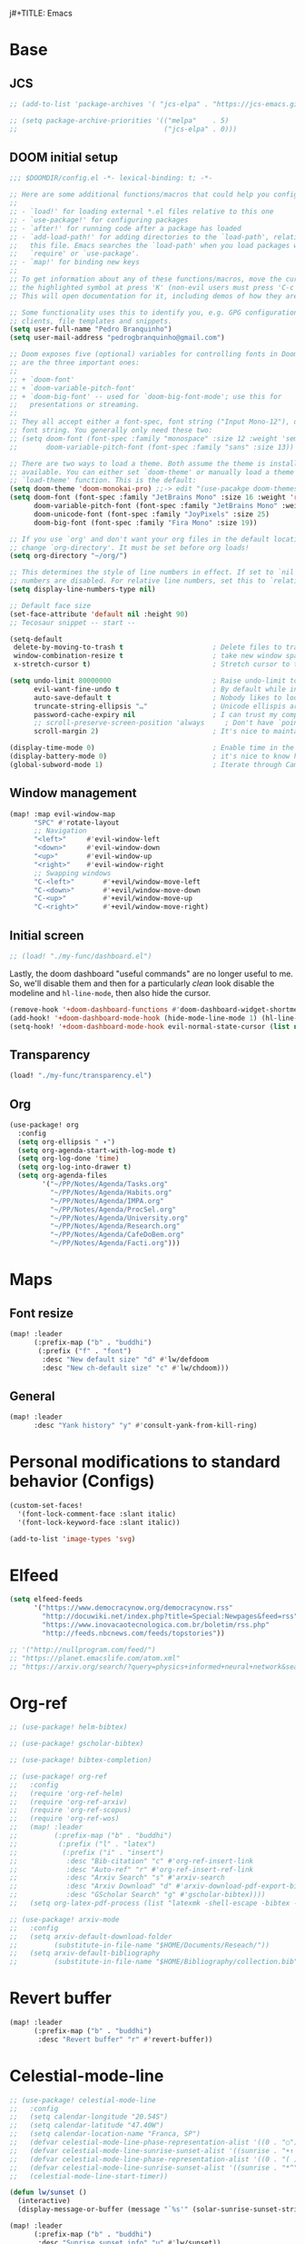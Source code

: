 j#+TITLE: Emacs
#+PROPERTY: header-args:emacs-lisp :tangle ./config.el

* Base
** JCS
#+begin_src emacs-lisp
;; (add-to-list 'package-archives '( "jcs-elpa" . "https://jcs-emacs.github.io/jcs-elpa/packages/") t)

;; (setq package-archive-priorities '(("melpa"    . 5)
;;                                    ("jcs-elpa" . 0)))
#+end_src

** DOOM initial setup
#+begin_src emacs-lisp
;;; $DOOMDIR/config.el -*- lexical-binding: t; -*-

;; Here are some additional functions/macros that could help you configure Doom:
;;
;; - `load!' for loading external *.el files relative to this one
;; - `use-package!' for configuring packages
;; - `after!' for running code after a package has loaded
;; - `add-load-path!' for adding directories to the `load-path', relative to
;;   this file. Emacs searches the `load-path' when you load packages with
;;   `require' or `use-package'.
;; - `map!' for binding new keys
;;
;; To get information about any of these functions/macros, move the cursor over
;; the highlighted symbol at press 'K' (non-evil users must press 'C-c c k').
;; This will open documentation for it, including demos of how they are used.

;; Some functionality uses this to identify you, e.g. GPG configuration, email
;; clients, file templates and snippets.
(setq user-full-name "Pedro Branquinho")
(setq user-mail-address "pedrogbranquinho@gmail.com")

;; Doom exposes five (optional) variables for controlling fonts in Doom. Here
;; are the three important ones:
;;
;; + `doom-font'
;; + `doom-variable-pitch-font'
;; + `doom-big-font' -- used for `doom-big-font-mode'; use this for
;;   presentations or streaming.
;;
;; They all accept either a font-spec, font string ("Input Mono-12"), or xlfd
;; font string. You generally only need these two:
;; (setq doom-font (font-spec :family "monospace" :size 12 :weight 'semi-light)
;;       doom-variable-pitch-font (font-spec :family "sans" :size 13))

;; There are two ways to load a theme. Both assume the theme is installed and
;; available. You can either set `doom-theme' or manually load a theme with the
;; `load-theme' function. This is the default:
(setq doom-theme 'doom-monokai-pro) ;;-> edit "(use-pacakge doom-themes)" instead.
(setq doom-font (font-spec :family "JetBrains Mono" :size 16 :weight 'regular)
      doom-variable-pitch-font (font-spec :family "JetBrains Mono" :weight 'thin) ; inherits `doom-font''s :size
      doom-unicode-font (font-spec :family "JoyPixels" :size 25)
      doom-big-font (font-spec :family "Fira Mono" :size 19))

;; If you use `org' and don't want your org files in the default location below,
;; change `org-directory'. It must be set before org loads!
(setq org-directory "~/org/")

;; This determines the style of line numbers in effect. If set to `nil', line
;; numbers are disabled. For relative line numbers, set this to `relative'.
(setq display-line-numbers-type nil)

;; Default face size
(set-face-attribute 'default nil :height 90)
;; Tecosaur snippet -- start --

(setq-default
 delete-by-moving-to-trash t                      ; Delete files to trash
 window-combination-resize t                      ; take new window space from all other windows (not just current)
 x-stretch-cursor t)                              ; Stretch cursor to the glyph width

(setq undo-limit 80000000                         ; Raise undo-limit to 80Mb
      evil-want-fine-undo t                       ; By default while in insert all changes are one big blob. Be more granular
      auto-save-default t                         ; Nobody likes to loose work, I certainly don't
      truncate-string-ellipsis "…"                ; Unicode ellispis are nicer than "...", and also save /precious/ space
      password-cache-expiry nil                   ; I can trust my computers ... can't I?
      ;; scroll-preserve-screen-position 'always     ; Don't have `point' jump around
      scroll-margin 2)                            ; It's nice to maintain a little margin

(display-time-mode 0)                             ; Enable time in the mode-line
(display-battery-mode 0)                          ; it's nice to know how much power you have
(global-subword-mode 1)                           ; Iterate through CamelCase words
#+end_src

** Window management
#+begin_src emacs-lisp
(map! :map evil-window-map
      "SPC" #'rotate-layout
      ;; Navigation
      "<left>"     #'evil-window-left
      "<down>"     #'evil-window-down
      "<up>"       #'evil-window-up
      "<right>"    #'evil-window-right
      ;; Swapping windows
      "C-<left>"       #'+evil/window-move-left
      "C-<down>"       #'+evil/window-move-down
      "C-<up>"         #'+evil/window-move-up
      "C-<right>"      #'+evil/window-move-right)
#+end_src

#+RESULTS:

** Initial screen

#+begin_src emacs-lisp
;; (load! "./my-func/dashboard.el")
#+end_src

#+RESULTS:
: t

Lastly, the doom dashboard "useful commands" are no longer useful to me.
So, we'll disable them and then for a particularly /clean/ look disable
the modeline and ~hl-line-mode~, then also hide the cursor.

#+begin_src emacs-lisp
(remove-hook '+doom-dashboard-functions #'doom-dashboard-widget-shortmenu)
(add-hook! '+doom-dashboard-mode-hook (hide-mode-line-mode 1) (hl-line-mode -1))
(setq-hook! '+doom-dashboard-mode-hook evil-normal-state-cursor (list nil))
#+end_src

** Transparency
#+begin_src emacs-lisp
(load! "./my-func/transparency.el")
#+end_src

#+RESULTS:
: t

** Org
#+begin_src emacs-lisp
(use-package! org
  :config
  (setq org-ellipsis " ▾")
  (setq org-agenda-start-with-log-mode t)
  (setq org-log-done 'time)
  (setq org-log-into-drawer t)
  (setq org-agenda-files
        '("~/PP/Notes/Agenda/Tasks.org"
          "~/PP/Notes/Agenda/Habits.org"
          "~/PP/Notes/Agenda/IMPA.org"
          "~/PP/Notes/Agenda/ProcSel.org"
          "~/PP/Notes/Agenda/University.org"
          "~/PP/Notes/Agenda/Research.org"
          "~/PP/Notes/Agenda/CafeDoBem.org"
          "~/PP/Notes/Agenda/Facti.org")))

#+end_src

* Maps
** Font resize
#+begin_src emacs-lisp
(map! :leader
      (:prefix-map ("b" . "buddhi")
       (:prefix ("f" . "font")
        :desc "New default size" "d" #'lw/defdoom
        :desc "New ch-default size" "c" #'lw/chdoom)))
#+end_src

** General
#+begin_src emacs-lisp
(map! :leader
      :desc "Yank history" "y" #'consult-yank-from-kill-ring)
#+end_src

* Personal modifications to standard behavior (Configs)
#+begin_src emacs-lisp
(custom-set-faces!
  '(font-lock-comment-face :slant italic)
  '(font-lock-keyword-face :slant italic))
#+end_src

#+RESULTS:
| doom--customize-themes-h-54 |

# LSP: Error: (error "Invalid image type ‘svg’")
# FIX: https://github.com/caldwell/build-emacs/issues/126
#+begin_src emacs-lisp
(add-to-list 'image-types 'svg)
#+end_src

#+RESULTS:
| svg | png | gif | tiff | jpeg | xpm | xbm | pbm |

* Elfeed
#+begin_src emacs-lisp
(setq elfeed-feeds
      '("https://www.democracynow.org/democracynow.rss"
        "http://docuwiki.net/index.php?title=Special:Newpages&feed=rss"
        "https://www.inovacaotecnologica.com.br/boletim/rss.php"
        "http://feeds.nbcnews.com/feeds/topstories"))

;; '("http://nullprogram.com/feed/")
;; "https://planet.emacslife.com/atom.xml"
;; "https://arxiv.org/search/?query=physics+informed+neural+network&searchtype=all&source=header"
#+end_src

#+RESULTS:
| https://www.democracynow.org/democracynow.rss | http://docuwiki.net/index.php?title=Special:Newpages&feed=rss | https://www.inovacaotecnologica.com.br/boletim/rss.php | http://feeds.nbcnews.com/feeds/topstories |

* Org-ref
#+begin_src emacs-lisp
;; (use-package! helm-bibtex)

;; (use-package! gscholar-bibtex)

;; (use-package! bibtex-completion)

;; (use-package! org-ref
;;   :config
;;   (require 'org-ref-helm)
;;   (require 'org-ref-arxiv)
;;   (require 'org-ref-scopus)
;;   (require 'org-ref-wos)
;;   (map! :leader
;;         (:prefix-map ("b" . "buddhi")
;;          (:prefix ("l" . "latex")
;;           (:prefix ("i" . "insert")
;;            :desc "Bib-citation" "c" #'org-ref-insert-link
;;            :desc "Auto-ref" "r" #'org-ref-insert-ref-link
;;            :desc "Arxiv Search" "s" #'arxiv-search
;;            :desc "Arxiv Download" "d" #'arxiv-download-pdf-export-bibtex
;;            :desc "GScholar Search" "g" #'gscholar-bibtex))))
;;   (setq org-latex-pdf-process (list "latexmk -shell-escape -bibtex -f -pdf %f")))
#+end_src

#+begin_src emacs-lisp
;; (use-package! arxiv-mode
;;   :config
;;   (setq arxiv-default-download-folder
;;         (substitute-in-file-name "$HOME/Documents/Reseach/"))
;;   (setq arxiv-default-bibliography
;;         (substitute-in-file-name "$HOME/Bibliography/collection.bib")))
#+end_src

* Revert buffer
#+begin_src emacs-lisp
(map! :leader
      (:prefix-map ("b" . "buddhi")
       :desc "Revert buffer" "r" #'revert-buffer))
#+end_src

#+RESULTS:
: revert-buffer

* Celestial-mode-line
#+begin_src emacs-lisp
;; (use-package! celestial-mode-line
;;   :config
;;   (setq calendar-longitude "20.54S")
;;   (setq calendar-latitude "47.40W")
;;   (setq calendar-location-name "Franca, SP")
;;   (defvar celestial-mode-line-phase-representation-alist '((0 . "○") (1 . "☽") (2 . "●") (3 . "☾")))
;;   (defvar celestial-mode-line-sunrise-sunset-alist '((sunrise . "☀↑ ") (sunset . "☀↓ ")))
;;   (defvar celestial-mode-line-phase-representation-alist '((0 . "( )") (1 . "|)") (2 . "(o)") (3 . "|)")))
;;   (defvar celestial-mode-line-sunrise-sunset-alist '((sunrise . "*^") (sunset . "*v")))
;;   (celestial-mode-line-start-timer))
#+end_src

#+begin_src emacs-lisp
(defun lw/sunset ()
  (interactive)
  (display-message-or-buffer (message "`%s'" (solar-sunrise-sunset-string (calendar-current-date)))))

(map! :leader
      (:prefix-map ("b" . "buddhi")
       :desc "Sunrise sunset info" "µ" #'lw/sunset))
#+end_src


#+RESULTS:
: lw/sunset

* Roam
#+begin_src emacs-lisp
(use-package! deft
  :bind ("<f2>" . deft)
  :commands (deft)
  :config (setq deft-directory "~/buddhi-roam/"
                deft-extensions '("md" "org"))
  :after org
  :bind
  ("C-c n d" . deft)
  :custom
  (deft-recursive t)
  (deft-use-filter-string-for-filename t)
  (deft-default-extension "org"))
  ;; (deft-directory org-roam-directory))

#+end_src
* PDFs in Emacs
#+begin_src emacs-lisp
(use-package! pdf-tools)
#+end_src
* Programming Languages
** LaTeX
#+begin_src emacs-lisp :tangle no
(setq org-format-latex-options (plist-put org-format-latex-options :scale 3.0))
#+end_src

#+RESULTS:
| :foreground | default | :background | default | :scale | 3.0 | :html-foreground | Black | :html-background | Transparent | :html-scale | 1.0 | :matchers | (begin $1 $ $$ \( \[) |
** Julia

* ERC/IRC Twitch

#+begin_src emacs-lisp
;; (use-package! erc-hl-nicks)
;; (use-package! erc-colorize)

;; (use-package! erc-twitch
;;   :config
;;   (add-hook! erc-twitch-mode-hook #'erc-colorize-enable)
;;   (add-hook! erc-twitch-mode-hook #'erc-hl-nicks-enable))
#+end_src

#+RESULTS:
: erc-colorize
* Pass
#+begin_src emacs-lisp
;; (use-package! hidepw)
#+end_src

#+RESULTS:
: hidepw

#+begin_src emacs-lisp
;; (use-package! helm-pass)
#+end_src

#+RESULTS:
: helm-pass

#+begin_src emacs-lisp
(map! :leader
      (:prefix-map ("b" . "buddhi")
       :desc "Password list" "p" #'helm-pass))
#+end_src

#+RESULTS:
: helm-pass
* Navigation
#+begin_src emacs-lisp
(load! "./my-func/goto.el")
#+end_src

#+begin_src emacs-lisp
(load! "./my-func/diary.el")
#+end_src

** Diary

#+begin_src emacs-lisp
(map! :leader
      (:prefix-map ("b" . "buddhi")
       :desc "Diary entry" "d" #'lw/create-or-access-diary))
#+end_src
** Evil Deeds

#+begin_src emacs-lisp
(map! :leader
      (:prefix-map ("b" . "buddhi")
       (:prefix ("n" . "navigate to")
        :desc "Evil Deeds" "n" #'lw/find-evildeeds)))
#+end_src

#+RESULTS:
: lw/find-evildeeds

** Function definitions
#+begin_src emacs-lisp
(map! :leader
      (:prefix-map ("b" . "buddhi")
       (:prefix ("n" . "navigate to")
        :desc "Function at point" "f" #'find-function-at-point)))
#+end_src

#+RESULTS:
: find-function-at-point
** Go to =Emacs.org= and =my-func.org=


#+begin_src emacs-lisp
(map! :leader
      (:prefix-map ("b" . "buddhi")
       (:prefix ("n" . "navigate to")
        :desc "Emacs.org" "e"  #'lw/goto-emacs-org
        :desc "my-func.org" "F" #'lw/goto-my-func-org)))
#+end_src

#+RESULTS:
: lw/goto-my-func-org
** Navigate to books

#+begin_src emacs-lisp
(map! :leader
      (:prefix-map ("b" . "buddhi")
       (:prefix ("n" . "navigate to")
        :desc "Active CS book" "a"  #'lw/goto-cs-active
        :desc "CS books" "c" #'lw/goto-cs-books)))
#+end_src

#+RESULTS:
: lw/goto-cs-books
** Navigate to book notes
#+begin_src emacs-lisp
(map! :leader
      (:prefix-map ("b" . "buddhi")
       (:prefix ("n" . "navigate to")
        :desc "Book notes" "n"  #'lw/goto-book-notes)))
#+end_src

* Magit
#+begin_src emacs-lisp
(map! :leader
      :desc "Magit" "m" #'magit)
#+end_src

* Proof General and Coq
#+begin_src emacs-lisp
;; (use-package! company-coq)
;; (use-package! coq-commenter)
;; (use-package! proof-general
;;   :config
;;   (add-hook! 'coq-mode-hook #'company-coq-mode)
;;   (add-hook! 'coq-mode-hook #'coq-commenter-mode))
#+end_src

#+RESULTS:
: t

* Anaconda
#+begin_src emacs-lisp
(load! "./my-func/ein-babel.el")
#+end_src

#+RESULTS:
: t

* Elm
#+begin_src emacs-lisp
(use-package! elm-mode
  :hook (elm-mode . rainbow-delimiters-mode))
#+end_src

#+RESULTS:
| rainbow-delimiters-mode | elm-indent-mode |

#+begin_src emacs-lisp
;; (use-package! elm-oracle
;;   :config
;; (with-eval-after-load 'company
;;         (add-to-list 'company-backends 'company-elm))
;; (add-hook 'elm-mode-hook #'elm-oracle-setup-completion)
#+end_src

#+begin_src shell
npm install -g elm-oracle
#+end_src

* Comment Julia

# #+begin_src emacs-lisp
# (setq inferior-julia-program-name "julia")
# #+end_src

# #+RESULTS:
# : julia

# #+begin_src emacs-lisp
# (package! julia-vterm
   #   :recipe (:host github
                #            :repo "shg/julia-vterm.el"))

# (package-install-file "~/.doom.d/julia-vterm.el/julia-vterm.el")

# (package! ob-julia-vterm
   #   :recipe (:host github
                #            :repo "shg/ob-julia-vterm.el"))

# (package-install-file "~/.doom.d/ob-julia-vterm.el/ob-julia-vterm.el")

# (package! ob-julia
   #   :recipe (:host github
                #            :repo "gjkernsx/ob-julia"))

# ;; (package-install-file "~/.doom.d/ob-julia/ob-julia.el")

# (add-hook 'julia-mode-hook #'julia-vterm-mode)
# (setq julia-vterm-repl-program "/usr/bin/julia -t 4")

# (require 'org)
# (add-to-list 'org-babel-load-languages '(julia-vterm . t))
# (org-babel-do-load-languages 'org-babel-load-languages org-babel-load-languages)
# (defalias 'org-babel-execute:julia 'org-babel-execute:julia-vterm)
# #+end_src

# #+begin_src emacs-lisp
# (add-to-list 'load-path "~/.doom.d/ob-julia/ob-julia.el")
# #+end_src

# To execute or export code in =org-mode= code blocks, you'll need to set up =org-babel-load-languages= for each language you'd like to use.  [[https://orgmode.org/worg/org-contrib/babel/languages.html][This page]] documents all of the languages that you can use with =org-babel=.

# #+begin_src emacs-lisp
# ;; (with-eval-after-load 'org
# ;;   (org-babel-do-load-languages
# ;;    'org-babel-load-languages
# ;;    '((emacs-lisp . t)
# ;;      (python . t)
# ;;      (browser . t)
# ;;      (ditaa . t)
# ;;      (R . t)
# ;;      (go . t)
# ;;      ;; (ipython . t)
# ;;      (julia-vterm . t)
# ;;      ;; (julia . t)
# ;;      (ein . t)
# ;;      (ditaa . t)
# ;;      (css . t)
# ;;      (lisp . t)
# ;;      (latex . t)
# ;;      (clojure . t)
# ;;      (clojurescript . t)))
# ;;   (push '("conf-unix" . conf-unix) org-src-lang-modes))
# #+end_src

# #+begin_src emacs-lisp
# (custom-set-variables
   #  '(ob-ein-languages
        #    '(("ein-python" . python)
               #      ("ein-R" . R)
               #      ("ein-r" . R)
               #      ("ein-julia" . julia))))
# #+end_src

# #+RESULTS:

# #+begin_src emacs-lisp
# (use-package julia-mode)
# #+end_src

# #+RESULTS:

# #+begin_src emacs-lisp
# (use-package julia-snail)
# #+end_src

# #+RESULTS:

# #+begin_src emacs-lisp
#    (setq inferior-julia-program-name "julia")
# #+end_src
* Web browser
#+begin_src emacs-lisp
;; (use-package! eaf
;;   :load-path "~/.doom.d/site-lisp/emacs-application-framework"
;;   :custom
;;   ; See https://github.com/emacs-eaf/emacs-application-framework/wiki/Customization
;;   (eaf-browser-continue-where-left-off t)
;;   (eaf-browser-enable-adblocker t)
;;   (browse-url-browser-function 'eaf-open-browser)
;;   :config
;;   (defalias 'browse-web #'eaf-open-browser))
;;   ;; (eaf-bind-key scroll_up "C-n" eaf-pdf-viewer-keybinding)
;;   ;; (eaf-bind-key scroll_down "C-p" eaf-pdf-viewer-keybinding)
;;   ;; (eaf-bind-key take_photo "p" eaf-camera-keybinding)
;;   ;; (eaf-bind-key nil "M-q" eaf-browser-keybinding)) ;; unbind, see more in the Wiki
#+end_src

#+RESULTS:
: t

#+begin_src emacs-lisp
(add-to-list 'load-path "~/.doom.d/site-lisp/emacs-application-framework/")
#+end_src

#+RESULTS:
| ~/.doom.d/site-lisp/emacs-application-framework/ | ~/.doom.d/sit |

# #+begin_src emacs-lisp
# # (require 'eaf)
# # (require 'eaf-browser)
# # #+end_src

#+RESULTS:
: eaf-browser
* Python
** Anaconda

#+begin_src emacs-lisp :tangle packages.el
(package! conda)
#+end_src

#+begin_src emacs-lisp
;; (use-package! conda
;;   :config
;;   ;; (setq
;;   ;;  conda-env-home-directory (expand-file-name "~/opt/miniconda3/")
;;   ;;  conda-env-subdirectory "envs/")
;;   (custom-set-variables '(conda-anaconda-home "/opt/miniconda3/"))
;;   (conda-env-initialize-interactive-shells)
;;   (conda-env-initialize-eshell)
;;   (conda-env-autoactivate-mode t))
#+end_src
** Ipython
#+begin_src emacs-lisp :tangle packages.el
(package! ein)
#+end_src

#+begin_src emacs-lisp
;; (use-package! ein)
;; (require 'ein)
#+end_src

* Haskell
#+begin_src emacs-lisp :tangle no
(use-package! haskell-mode
  :config
  (define-key! map [?\C-c ?r] 'haskell-run))
#+end_src

#+RESULTS:
: t

* Go
#+begin_src emacs-lisp
;; (use-package! go-complete
;;   :config
;;  (add-hook 'completion-at-point-functions 'go-complete-at-point))
#+end_src

#+begin_src emacs-lisp :eval yes
(setq gofmt-command "goimports")
(add-hook 'before-save-hook 'gofmt-before-save)
#+end_src

#+RESULTS:
| gofmt-before-save | undo-fu-session-save-safe |

* Xthemes
#+begin_src emacs-lisp :tangle packages.el
(package! ewal-doom-themes)
(package! doom-themes)
(package! doom-modeline-now-playing)
(package! doom-modeline)
#+end_src
#+RESULTS:
: doom-modeline

#+begin_src emacs-lisp
(use-package! doom-modeline
  :config
  ;; (setq doom-modeline-height 20)
  ;; (setq doom-modeline-bar-width 3)
  ;; (setq doom-modeline-height 1) ; optional
  (setq doom-modeline-buffer-file-name-style 'truncate-upto-root)
  (custom-set-faces
    '(mode-line ((t (:family "Gayathri" :size 13)))) ;; Free Sans
    '(mode-line-active ((t (:family "Gayathri" :size 13)))) ; For 29+
    '(mode-line-inactive ((t (:family "Gayathri" :size 13))))))
#+end_src

#+RESULTS:
: t

#+begin_src emacs-lisp
(use-package doom-themes
  :ensure t
  :config
  ;; Global settings (defaults)
  (setq doom-themes-enable-bold t    ; if nil, bold is universally disabled
        doom-themes-enable-italic t) ; if nil, italics is universally disabled
  (load-theme 'doom-monokai-pro t)

  ;; Enable flashing mode-line on errors
  ;; (doom-themes-visual-bell-config)
  ;; Enable custom neotree theme (all-the-icons must be installed!)
  ;; (doom-themes-neotree-config)
  ;; or for treemacs users
  ;; (setq doom-themes-treemacs-theme "doom-atom") ; use "doom-colors" for less minimal icon theme
  ;; (doom-themes-treemacs-config)
  ;; Corrects (and improves) org-mode's native fontification.
  (doom-themes-org-config))


#+end_src
* W3M
#+begin_src emacs-lisp
;; (use-package! w3m
;;   :config
;;   (setq w3m-search-default-engine "duckduckgo"))
#+end_src
* Types of Searches
#+begin_src emacs-lisp
(map! :leader
      (:prefix-map ("b" . "buddhi")
       (:prefix ("s" . "search")
        :desc "w3m search" "s" #'w3m-search
        :desc "dictionary search" "d" #'dictionary-search)))
#+end_src

#+RESULTS:
: dictionary-search

* LaTeX
** AUCTeX

#+begin_src emacs-lisp :tangle packages.el :tangle no
(package! auctex)
#+end_src

#+begin_src emacs-lisp :tangle no
(use-package! auctex
  :ensure tex-mode
  :hook (tex-mode . auctex-mode))
#+end_src

#+RESULTS:
| auctex-mode |
#+RESULTS:
** LaTeX Extra features for editing
#+begin_src emacs-lisp
      ;; (use-package latex-extra)
#+end_src

** Pygments
#+begin_src emacs-lisp :tangle no
(eval-after-load "tex"
  '(setcdr (assoc "LaTeX" TeX-command-list)
          '("%`%l%(mode) -shell-escape%' %t"
            TeX-run-TeX nil (latex-mode doctex-mode) :help "Run LaTeX")))
#+end_src

#+RESULTS:
| %`%l%(mode) -shell-escape%' %t | TeX-run-TeX | nil | (latex-mode doctex-mode) | :help | Run LaTeX |


#+name: setup-minted
#+begin_src emacs-lisp :exports both :results silent :tangle no
(setq org-latex-listings 'minted)
(setq org-latex-custom-lang-environments
 '((emacs-lisp "common-lispcode")))
(setq org-latex-minted-options
      '(("frame" "lines")
        ("fontsize" "\\scriptsize")
        ("linenos" "false")
        ("bgcolor" "LightGray")))
(setq org-latex-to-pdf-process
      '("pdflatex -shell-escape -interaction nonstopmode -output-directory %o %f"
        "pdflatex -shell-escape -interaction nonstopmode -output-directory %o %f"
        "pdflatex -shell-escape -interaction nonstopmode -output-directory %o %f"))
#+end_src

** Output
#+begin_src emacs-lisp
   ;; ; SyncTeX basics

   ;; ; un-urlify and urlify-escape-only should be improved to handle all special characters, not only spaces.
   ;; ; The fix for spaces is based on the first comment on http://emacswiki.org/emacs/AUCTeX#toc20

   ;; (defun un-urlify (fname-or-url)
   ;;   "Transform file:///absolute/path from Gnome into /absolute/path with very limited support for special characters"
   ;;   (if (string= (substring fname-or-url 0 8) "file:///")
   ;;       (url-unhex-string (substring fname-or-url 7))
   ;;     fname-or-url))

   ;; (defun urlify-escape-only (path)
   ;;   "Handle special characters for urlify"
   ;;   (replace-regexp-in-string " " "%20" path))

   ;; (defun urlify (absolute-path)
   ;;   "Transform /absolute/path to file:///absolute/path for Gnome with very limited support for special characters"
   ;;   (if (string= (substring absolute-path 0 1) "/")
   ;;       (concat "file://" (urlify-escape-only absolute-path))
   ;;       absolute-path))


   ;; ; SyncTeX backward search - based on http://emacswiki.org/emacs/AUCTeX#toc20, reproduced on https://tex.stackexchange.com/a/49840/21017

   ;; (defun th-evince-sync (file linecol &rest ignored)
   ;;   (let* ((fname (un-urlify file))
   ;;          (buf (find-file fname))
   ;;          (line (car linecol))
   ;;          (col (cadr linecol)))
   ;;     (if (null buf)
   ;;         (message "[Synctex]: Could not open %s" fname)
   ;;       (switch-to-buffer buf)
   ;;       (goto-line (car linecol))
   ;;       (unless (= col -1)
   ;;         (move-to-column col)))))

   ;; (defvar *dbus-evince-signal* nil)

   ;; (defun enable-evince-sync ()
   ;;   (require 'dbus)
   ;;   ; cl is required for setf, taken from: http://lists.gnu.org/archive/html/emacs-orgmode/2009-11/msg01049.html
   ;;   (require 'cl)
   ;;   (when (and
   ;;          (eq window-system 'x)
   ;;          (fboundp 'dbus-register-signal))
   ;;     (unless *dbus-evince-signal*
   ;;       (setf *dbus-evince-signal*
   ;;             (dbus-register-signal
   ;;              ;; :session nil "/org/gnome/evince/Window/0"
   ;;              "org.gnome.evince.Window" "SyncSource"
   ;;              'th-evince-sync)))))

   ;; (add-hook 'LaTeX-mode-hook 'enable-evince-sync)


   ;; ; SyncTeX forward search - based on https://tex.stackexchange.com/a/46157

   ;; ;; universal time, need by evince
   ;; (defun utime ()
   ;;   (let ((high (nth 0 (current-time)))
   ;;         (low (nth 1 (current-time))))
   ;;    (+ (* high (lsh 1 16) ) low)))

   ;; ;; Forward search.
   ;; ;; Adapted from http://dud.inf.tu-dresden.de/~ben/evince_synctex.tar.gz
   ;; ;; (defun auctex-evince-forward-sync (pdffile texfile line)
   ;; ;;   (let ((dbus-name
   ;; ;;      (dbus-call-method :session
   ;; ;;                "org.gnome.evince.Daemon"  ; service
   ;; ;;                "/org/gnome/evince/Daemon" ; path
   ;; ;;                "org.gnome.evince.Daemon"  ; interface
   ;; ;;                "FindDocument"
   ;; ;;                (urlify pdffile)
   ;; ;;                t     ; Open a new window if the file is not opened.
   ;; ;;                )))
   ;; ;;     (dbus-call-method :session
   ;; ;;           dbus-name
   ;; ;;           "/org/gnome/evince/Window/0"
   ;; ;;           "org.gnome.evince.Window"
   ;; ;;           "SyncView"
   ;; ;;           (urlify-escape-only texfile)
   ;; ;;           (list :struct :int32 line :int32 1)
   ;; ;;   (utime))))

   ;; ;; (defun auctex-evince-view ()
   ;; ;;   (let ((pdf (file-truename (concat default-directory
   ;; ;;                     (TeX-master-file (TeX-output-extension)))))
   ;; ;;     (tex (buffer-file-name))
   ;; ;;     (line (line-number-at-pos)))
   ;; ;;     (auctex-evince-forward-sync pdf tex line)))

   ;; ;; New view entry: Evince via D-bus.
   ;; (setq TeX-view-program-list '())
   ;; (add-to-list 'TeX-view-program-list
   ;;          '("evince" auctex-evince-view))

   ;; ;; Prepend Evince via D-bus to program selection list
   ;; ;; overriding other settings for PDF viewing.
   ;; (setq TeX-view-program-selection '())
   ;; (add-to-list 'TeX-view-program-selection
   ;;          '(output-pdf "evince"))
#+end_src

#+RESULTS:
| output-pdf | evince |


#+begin_src emacs-lisp :tangle no
(setq TeX-PDF-mode t)

(defun pdfevince ()
   (add-to-list 'TeX-output-view-style
                 '("^pdf$" "." "evince %o %(outpage)")))


(defun pdfokular ()
   (add-to-list 'TeX-output-view-style
                 '("^pdf$" "." "okular %o %(outpage)")))


   ;; (add-hook  'LaTeX-mode-hook  'pdfevince  t) ; AUCTeX LaTeX mode
(add-hook  'LaTeX-mode-hook  'pdfokular  t) ; AUCTeX LaTeX mode
#+end_src

#+RESULTS:
| pdfevince |

** Output evince setup
#+begin_src emacs-lisp :tangle no
(load "auctex.el" nil t t)
   ;; (load "preview-latex.el" nil t t)
#+end_src

#+RESULTS:
: t

** Preview
#+begin_src emacs-lisp :tangle packages.el
(package! latex-preview-pane)
(package! latex-pretty-symbols)
(package! pretty-symbols)
#+end_src

#+begin_src emacs-lisp
(use-package! latex-preview-pane)
(use-package! latex-pretty-symbols)
(defun my-pretty-lambda ()
  "make some word or string show as pretty Unicode symbols"
  (setq prettify-symbols-alist
        '(
          ("lambda" . 955) ; λ
          )))

;;(add-hook 'scheme-mode-hook 'my-pretty-lambda)
(global-prettify-symbols-mode 1)
#+end_src

#+RESULTS:
: t


#+begin_src emacs-lisp :tangle no
(setq TeX-PDF-mode t)
(require 'tex)
(TeX-global-PDF-mode t)
#+end_src

#+RESULTS:
: t
** Auto-complete
#+begin_src emacs-lisp
;; (use-package! auto-complete-auctex)
#+end_src

#+RESULTS:

* Pressentation
** Org Reveal

#+begin_src emacs-lisp :tangle packages.el
(package! ox-reveal)
(package! impatient-mode)
(package! celestial-mode-line)
#+end_src

#+begin_src emacs-lisp :tangle no
(require 'ox-reveal)
#+end_src

#+RESULTS:
: ox-reveal

* Java
#+begin_src emacs-lisp :tangle packages.el :tangle no
(package! lsp-sonarlint)
#+end_src

#+begin_src emacs-lisp :tangle no
(use-package! lsp-sonarlint
  :config
  (require 'lsp-sonarlint)
  (setq lsp-sonarlint-java-enabled t))
#+end_src
* SQL

#+begin_src emacs-lisp :tangle packages.el
(package! sqlformat)
#+end_src

#+begin_src emacs-lisp
;; (use-package! sqlformat
;;   :config
;;   (setq sqlformat-command 'pgformatter)
;;   (add-hook 'sql-mode-hook 'sqlformat-on-save-mode))
#+end_src

#+RESULTS:
: t

#+begin_src emacs-lisp :tangle packages.el
(package! emacsql-mysql)
(package! ob-sql-mode)
(package! sqlformat)
(package! esqlite)
(package! sql-indent)
(package! sqlup-mode)
(package! emacsql-psql)
(package! emacsql-mysql)
(package! emacsql-sqlite-module)
(package! emacsql-sqlite-builtin)
#+end_src

* Cursor lock-screen (scrolling behavior)
#+begin_src emacs-lisp :tangle packages.el
(package! centered-cursor-mode)
#+end_src

* Pomodoro
#+begin_src emacs-lisp :tangle packages.el
(package! org-pomodoro)
#+end_src

* Custom bindings
#+begin_src emacs-lisp
(map! :leader
      (:prefix-map ("b" . "buddhi")
        :desc "centered-cursor-mode" "C-l" #'centered-cursor-mode)
      (:prefix-map ("b" . "buddhi")
        (:prefix ("u" . "utilities")
          :desc "cfw with google calendar sync" "a" #'blw/calendar)))
#+end_src

#+RESULTS:
: blw/calendar

** Multiple Cursors
#+begin_src emacs-lisp
(map! :leader
      (:prefix-map ("b" . "buddhi")
       (:prefix ("m" . "Multiple Cursors")
          :desc "mc/mark-next-like-this" "n" #'mc/mark-next-like-this
          :desc "mc/mark-previous-like-this" "p" #'mc/mark-previous-like-this
          :desc "mc/mark-all-like-this" "a" #'mc/mark-all-like-this)))

(map! :after multiple-cursors-mode
      :map multiple-cursors-map
      "C-n" 'mc/mark-next-like-this
      "C-p" 'mc/mark-previous-like-this
      "C-a" 'mc/mark-all-like-this)
;; (when (modulep! :editor multiple-cursors)
;;   (map! "C->"   #'mc/mark-next-like-this
;;         "C-<"   #'mc/mark-previous-like-this
;;         "C-M->" #'mc/skip-to-next-like-this
;;         "C-M-<" #'mc/skip-to-previous-like-this
;;         "M-<mouse-1>" #'mc/add-cursor-on-click)
;;   (map! :leader
;;         :prefix "m"
;;         :desc "Pop mark"                        "SPC"   #'mc/mark-pop
;;         :desc "Mark all above"                  "<"     #'mc/mark-all-above
;;         :desc "Mark all below"                  ">"     #'mc/mark-all-below
;;         :desc "Mark words like this"            "W"     #'mc/mark-all-words-like-this
;;         :desc "Mark symbols like this"          "S"     #'mc/mark-all-symbols-like-this
;;         :desc "Mark words like this in defun"   "C-w"   #'mc/mark-all-words-like-this-in-defun
;;         :desc "Mark symbols like this in defun" "C-s"   #'mc/mark-all-symbols-like-this-in-defun
;;         :desc "Mark next sexps"                 "C-M-f" #'mc/mark-next-sexps
;;         :desc "Mark previous sexps"             "C-M-b" #'mc/mark-previous-sexps
;;         :desc "Mark regexp"                     "%"     #'mc/mark-all-in-region-regexp)
;;   (after! multiple-cursors-core
;;     (dolist (cmd '(doom/delete-backward-word
;;                    doom/forward-to-last-non-comment-or-eol mark-sexp
;;                    eros-eval-last-sexp eval-last-sexp cae-eval-last-sexp
;;                    forward-sentence backward-sentence kill-sentence
;;                    sentex-forward-sentence sentex-backward-sentence
;;                    sentex-kill-sentence parrot-rotate-next-word-at-point
;;                    cae-delete-char cae-modeline-rotate-next-word-at-point
;;                    cae-modeline-rotate-prev-word-at-point
;;                    forward-sexp backward-sexp backward-list forward-list))
;;       (add-to-list 'mc/cmds-to-run-for-all cmd))
;;     (dolist (cmd '(+workspace/new +workspace/load +workspace/save
;;                    +workspace/cycle +workspace/other +workspace/delete
;;                    +workspace/rename +workspace/display +workspace/new-named
;;                    +workspace/swap-left +workspace/switch-to
;;                    +workspace/swap-right +workspace/switch-left
;;                    +workspace/switch-to-0 +workspace/switch-to-1
;;                    +workspace/switch-to-2 +workspace/switch-to-3
;;                    +workspace/switch-to-4 +workspace/switch-to-5
;;                    +workspace/switch-to-6 +workspace/switch-to-7
;;                    +workspace/switch-to-8 +workspace/kill-session
;;                    +workspace/switch-right +workspace/switch-to-final
;;                    +workspace/restore-last-session +workspace/kill-session-and-quit
;;                    +workspace/close-woutdow-or-workspace read-only-mode
;;                    save-buffers-kill-terminal))
;;       (add-to-list 'mc/cmds-to-run-once cmd))
;;     (dolist (mode '(cae-completion-mode symbol-overlay-mode goggles-mode
;;                     lispy-mode corfu-mode hungry-delete-mode
;;                     worf-mode isearch-mb-mode))
;;       (add-to-list 'mc/unsupported-minor-modes mode))
;;     (define-key mc/keymap (kbd "C-. .")     #'mc/move-to-column)
;;     (define-key mc/keymap (kbd "C-. =")     #'mc/compare-chars)
;;     (define-key mc/keymap (kbd "C-. C-.")   #'mc/freeze-fake-cursors-dwim)
;;     (define-key mc/keymap (kbd "C-. C-d")   #'mc/remove-current-cursor)
;;     (define-key mc/keymap (kbd "C-. C-k")   #'mc/remove-cursors-at-eol)
;;     (define-key mc/keymap (kbd "C-. C-o")   #'mc/remove-cursors-on-blank-lines)
;;     (define-key mc/keymap (kbd "C-. d")     #'mc/remove-duplicated-cursors)
;;     (define-key mc/keymap (kbd "C-. l")     #'mc/insert-letters)
;;     (define-key mc/keymap (kbd "C-. n")     #'mc/insert-numbers)
;;     (define-key mc/keymap (kbd "C-. s")     #'mc/sort-regions)
;;     (define-key mc/keymap (kbd "C-. r")     #'mc/reverse-regions)
;;     (define-key mc/keymap (kbd "C-. [")     #'mc/vertical-align-with-space)
;;     (define-key mc/keymap (kbd "C-. {")     #'mc/vertical-align)))
#+end_src

* Chinese
#+begin_src emacs-lisp :tangle packages.el
(package! pyim)
(package! pyim-basedict)
#+end_src

* Shortcuts to load modules, as needed

To create new loadable modules,

#+begin_src emacs-lisp
(load! "./my-func/define-modules.el")
#+end_src

#+RESULTS:
: t

#+begin_src emacs-lisp
(load! "./my-func/load-modules.el")
#+end_src

#+RESULTS:
: t

#+begin_src emacs-lisp
(map! :leader
      (:prefix-map ("b" . "buddhi")
       (:prefix ("l" . "load module")
        :desc "Chinese" "c" #'lw/load-chinese
        :desc "LaTeX" "l" #'lw/load-latex)))
#+end_src

* Datomic snippets?
#+begin_src emacs-lisp :tangle packages.el
;; (package! datomic-snippets)
#+end_src
* Current time function

#+begin_src emacs-lisp
(load! "./my-func/isosec.el")
#+end_src

#+RESULTS:
: t

#+begin_src emacs-lisp
(map! :leader
      (:prefix-map ("b" . "buddhi")
       (:prefix ("z" . "Zettle funcs")
          :desc "Isosec" "i" #'blw/insert-current-isosec)))
#+end_src
#+RESULTS:
: blw/insert-current-isosec
* Markdown
#+begin_src emacs-lisp :tangle packages.el
(package! flymd)
#+end_src
* EPUB reader
#+begin_src emacs-lisp :tangle packages.el
(package! nov
  :recipe (:host github
           :repo "emacs-pe/nov.el"))
	   )
#+end_src

#+begin_src emacs-lisp
(map! :leader
      (:prefix-map ("b" . "buddhi")
       (:prefix-map ("r" . "read")
        :desc "EPUB refresh size" "r" #'nov-render-document)))
#+end_src

#+RESULTS:
: nov-render-document
* Emoji
#+begin_src emacs-lisp :tangle packages.el
(package! emojify)
#+end_src

* Fixes
#+begin_src emacs-lisp :tangle packages.el
(package! pyim-basedict)
(package! pyim)
(package! bing-dict)
(package! zh-align
  :recipe (:host github
           :repo "chen-chao/zh-align.el"))
(package! doom-themes)
(package! evil-collection)
(package! bing-dict)
(package! straight :pin "3eca39d")
#+end_src

#+begin_src emacs-lisp
(load! "./my-func/fast-input-method.el")
(evil-mode)
#+end_src

* RevealJS
#+begin_src emacs-lisp :tangle packages.el
(package! ox-reveal)
(package! impatient-mode)
;; (package! httpd)
#+end_src

#+begin_src emacs-lisp
(require 'ox-reveal)
#+end_src
#
# #+RESULTS:
# : ox-reveal
#+begin_src emacs-lisp
;; (use-package impatient-mode)
#+end_src
* JavaScript
** Eslint
#+begin_src emacs-lisp :tangle packages.el
(package! eslint-rc)
(package! setup)
;; (use-package! flymake-eslint
;;   :config
;;   (add-hook web-mode-hook flymake-eslint-enable))
#+end_src

#+begin_src emacs-lisp
(add-hook 'typescript-mode-hook 'eslint-rc-mode)
(add-hook 'js2-mode-hook 'eslint-rc-mode)
(add-hook 'web-mode-hook 'eslint-rc-mode)
#+end_src

#+begin_src emacs-lisp :tangle ~/dotfiles/.config/facti/.dir-local.el
;; dir-local.el for facti's js setup
((rjsx-mode . ((eval . (setq js-indent-level 2))
               (eval . (setq indent-tabs-mode nil))
               (eval . (setq tab-width 4))
               (eval . (setq indent-line-function 'insert-tab))))) 
#+end_src

** Hooks
#+begin_src emacs-lisp
(add-hook 'rjsx-mode-hook 'tide-mode)
#+end_src

** JSX
#+begin_src emacs-lisp
;; use web-mode for .jsx files
(add-to-list 'auto-mode-alist '("\\.jsx$" . web-mode))

;; http://www.flycheck.org/manual/latest/index.html
(require 'flycheck)

;; turn on flychecking globally
(add-hook 'after-init-hook #'global-flycheck-mode)

;; disable jshint since we prefer eslint checking
(setq-default flycheck-disabled-checkers
  (append flycheck-disabled-checkers
    '(javascript-jshint)))

;; use eslint with web-mode for jsx files
(flycheck-add-mode 'javascript-eslint 'web-mode)

;; customize flycheck temp file prefix
(setq-default flycheck-temp-prefix ".flycheck")

;; disable json-jsonlist checking for json files
(setq-default flycheck-disabled-checkers
  (append flycheck-disabled-checkers
    '(json-jsonlist)))

;; https://github.com/purcell/exec-path-from-shell
;; only need exec-path-from-shell on OSX
;; this hopefully sets up path and other vars better
(when (memq window-system '(mac ns))
  (exec-path-from-shell-initialize))
#+end_src

#+begin_src emacs-lisp
(add-hook 'web-mode-hook 'lsp-defered)
#+end_src

#+RESULTS:
| lsp-defered | er/add-web-mode-expansions | er/add-html-mode-expansions | +web--fix-js-comments-h | eslint-rc-mode | doom--enable-+web-wordpress-mode-in-web-mode-h | doom--enable-+web-django-mode-in-web-mode-h | doom--enable-+web-jekyll-mode-in-web-mode-h | emmet-mode | doom--enable-+javascript-npm-mode-in-web-mode-h |
** Indium
#+begin_src emacs-lisp :tangle packages.el
(package! indium)
#+end_src

** Slime-js
#+begin_src emacs-lisp :tangle packages.el
;; (package! sly :disable t)
;; (package! sly-macrostep :disable t)
;; (package! sly-repl-ansi-color :disable t)
;; (package! slime)
;; (package! slime-js
;;         :recipe (:host github
;;                  :repo "swank-js/swank-js"))
#+end_src

#+begin_src emacs-lisp
;; (use-package! slime
;;   :config (setq inferior-lisp-program "sbcl"))
#+end_src

#+RESULTS:
: t

** Keymaps
#+begin_src emacs-lisp
(defun insert-file-name ()
  "Insert the full path file name into the current buffer."
  (interactive)
  (insert (concat (buffer-file-name (window-buffer (minibuffer-selected-window))) " " (what-line))))
#+end_src

#+RESULTS:
: insert-file-name

#+begin_src emacs-lisp
(map! :after evil-mode
      :map tide-mode-map
      "C-." nil)

(map! :map tide-mode-map
      "C-." 'tide-jump-to-definition
      "C-," 'tide-jump-back)
#+end_src


#+begin_src emacs-lisp
(map! :leader
      (:prefix-map ("b" . "buddhi")
       (:prefix ("j" . "javascript")
        :desc "go-to definition" "." #'tide-jump-to-definition
        :desc "go-to implementation" "," #'tide-jump-implementation
        :desc "back from go-to" "," #'tide-jump-back)))

;; Insert file name:
;; To easily point out stuff in files, in documentation processes
;; and team alignments etc.

(map! :leader
      (:prefix-map ("b" . "buddhi")
       :desc "insert file name" "n" #'insert-file-name))
#+end_src

#+RESULTS:
: insert-file-name

* General Web Dev
** Keymaps
#+begin_src emacs-lisp
(map! :leader
      (:prefix-map ("b" . "buddhi")
       (:prefix ("w" . "web")
        :desc "attribute match" "m" #'web-mode-tag-match)))
#+end_src

* Copilot
#+begin_src emacs-lisp :tangle packages.el
(package! copilot
  :recipe (:host github :repo "zerolfx/copilot.el" :files ("*.el" "dist")))
  ;; :pin "0160a1108b3bc3fff7e9fe1ebb67e71c0c2a334d") 
#+end_src

#+begin_src emacs-lisp
;; accept completion from copilot and fallback to company
(use-package! copilot
  :hook (prog-mode . copilot-mode)
  :bind (("C-TAB" . 'copilot-accept-completion-by-word)
         ("C-<tab>" . 'copilot-accept-completion-by-word)
         :map copilot-completion-map
         ("<tab>" . 'copilot-accept-completion)
         ("TAB" . 'copilot-accept-completion)))
#+end_src

** Keymaps
#+begin_src emacs-lisp
(map! :leader
      (:prefix-map ("b" . "buddhi")
       (:prefix ("c" . "Co-pilot")
        :desc "Accept full completion" "TAB" #'copilot-accept-completion)))

(map! :leader
      (:prefix-map ("b" . "buddhi")
        :desc "Accept full completion" "TAB" #'copilot-accept-completion))
#+end_src

#+RESULTS:
: copilot-accept-completion
* Pomodoro
#+begin_src emacs-lisp
;; From  time.el -> display-time-mode
(defun lw/display-time-event-handler ()
  (display-time-update)
  (let* ((current (current-time))
	 (timer display-time-timer)
	 ;; Compute the time when this timer will run again, next.
	 (next-time (timer-relative-time
		     (list (aref timer 1) (aref timer 2) (aref timer 3))
		     (* 5 (aref timer 4)) 0)))
    ;; If the activation time is not in the future,
    ;; skip executions until we reach a time in the future.
    ;; This avoids a long pause if Emacs has been suspended for hours.
    (or (time-less-p current next-time)
	(progn
	  (timer-set-time timer (timer-next-integral-multiple-of-time current display-time-interval) display-time-interval)
	  (timer-activate timer)))))

(defun lw/timer-pomo ()
  (let ((pomo-output (shell-command-to-string "sb-pomo | tr -d '\n'")))
    (if (equal "" pomo-output)
        (progn
          (cancel-function-timers 'lw/timer-pomo)
          (setq-default mode-line-misc-info "No pomodoro running"))
        (setq-default mode-line-misc-info pomo-output))))

(defun lw/pomodoro-echo ()
  (interactive
   (run-with-timer 0 1 'lw/timer-pomo)
   (run-at-time t 1 'lw/display-time-event-handler)))

(defun lw/kill-pomo-updates ()
  (interactive
   (progn
     (cancel-function-timers 'lw/timer-pomo)
     (cancel-function-timers 'lw/display-time-event-handler)
     (setq-default mode-line-misc-info nil))))
#+end_src

* Org
#+begin_src emacs-lisp :tangle packages.el
(package! org-bullets)
(package! org-superstar)
#+end_src

#+begin_src emacs-lisp
(use-package! org-bullets
  :after org
  ;; :hook (org-mode . org-bullets)
  :custom
  ;; (org-superstar-remove-leading-stars t)
  (org-bullets-bullet-list '("家" "ॐ" "同" "Ø" "א" "҉ " "҈ ")))

(use-package! org-superstar
  ;; :if (not dw/is-termux)
  :after org
  :hook (org-mode . org-superstar-mode)
  :custom
  (org-superstar-remove-leading-stars t)
  (org-superstar-headline-bullets-list '("家" "ॐ" "同" "Ø" "א" "҉ " "҈ ")))
                                       ;; Make sure org-indent face is available
(require 'org-indent)
;; (require 'org-indent
;; Ensure that anything that should be fixed-pitch in Org files appears that way
(set-face-attribute 'org-block nil :foreground nil :inherit 'fixed-pitch)
(set-face-attribute 'org-table nil  :inherit 'fixed-pitch)
(set-face-attribute 'org-formula nil  :inherit 'fixed-pitch)
(set-face-attribute 'org-code nil   :inherit '(shadow fixed-pitch))
(set-face-attribute 'org-indent nil :inherit '(org-hide fixed-pitch))
(set-face-attribute 'org-verbatim nil :inherit '(shadow fixed-pitch))
(set-face-attribute 'org-special-keyword nil :inherit '(font-lock-comment-face fixed-pitch))
(set-face-attribute 'org-meta-line nil :inherit '(font-lock-comment-face fixed-pitch))
(set-face-attribute 'org-checkbox nil :inherit 'fixed-pitch)

;; Get rid of the background on column views
(set-face-attribute 'org-column nil :background nil)
(set-face-attribute 'org-column-title nil :background nil)
#+end_src

#+begin_src emacs-lisp :tangle packages.el
(package! org-present)
#+end_src

#+begin_src emacs-lisp
;; Install visual-fill-column
(unless (package-installed-p 'visual-fill-column)
  (package-install 'visual-fill-column))


(defun dw/org-present-start ()
  ;; Center the presentation and wrap lines
  (visual-fill-column-mode 1)
  (visual-line-mode 1))

(defun dw/org-present-end ()
  ;; Stop centering the document
  (visual-fill-column-mode 0)
  (visual-line-mode 0))


(defun dw/org-present-prepare-slide ()
  (org-overview)
  (org-show-entry)
  (org-show-children))

(defun dw/org-present-hook ()
       ;; Configure fill width
  (setq visual-fill-column-width 110
      visual-fill-column-center-text t)
  (setq-local face-remapping-alist '((default (:height 1.5) variable-pitch)
					  (header-line (:height 4.0) variable-pitch)
					  (org-document-title (:height 1.75) org-document-title)
					  (org-code (:height 1.55) org-code)
					  (org-verbatim (:height 1.55) org-verbatim)
					  (org-block (:height 1.40) org-block)
					  (org-block-begin-line (:height 0.7) org-block)))
  (setq header-line-format " ")
  (org-appear-mode -1)
  (org-display-inline-images)
  (dw/org-present-prepare-slide))

(defun dw/org-present-quit-hook ()
  (setq-local face-remapping-alist '((default variable-pitch default)))
  (setq header-line-format nil)
  (org-present-small)
  (org-remove-inline-images)
  (org-appear-mode 1))

(defun dw/org-present-prev ()
  (interactive)
  (org-present-prev)
  (dw/org-present-prepare-slide))

(defun dw/org-present-next ()
  (interactive)
  (org-present-next)
  (dw/org-present-prepare-slide))

(use-package! org-present
  :bind (:map org-present-mode-keymap
		   ("C-c C-j" . dw/org-present-next)
		   ("C-c C-k" . dw/org-present-prev))
  :hook ((org-present-mode . dw/org-present-hook)
     (org-present-mode-quit . dw/org-present-quit-hook)
     (org-present-mode-hook . dw/org-present-start)
     (org-present-mode-quit-hook . dw/org-present-end)))
;; Register hooks with org-present
;; (add-hook 'org-present-mode-hook 'my/org-present-start)
;; (add-hook 'org-present-mode-quit-hook 'my/org-present-end)
#+end_src


#+begin_src emacs-lisp
;;; Theme and Fonts ----------------------------------------

;; ;; Install doom-themes
;; (unless (package-installed-p 'doom-themes)
;;   (package-install 'doom-themes))

;; ;; Load up doom-palenight for the System Crafters look
;; (load-theme 'doom-palenight t)

;; ;; Set reusable font name variables
;; (defvar my/fixed-width-font "JetBrains Mono"
;;   "The font to use for monospaced (fixed width) text.")

;; (defvar my/variable-width-font "Iosevka Aile"
;;   "The font to use for variable-pitch (document) text.")

;; ;; NOTE: These settings might not be ideal for your machine, tweak them as needed!
;; (set-face-attribute 'default nil :font my/fixed-width-font :weight 'light :height 100)
;; (set-face-attribute 'fixed-pitch nil :font my/fixed-width-font :weight 'light :height 110)
;; (set-face-attribute 'variable-pitch nil :font my/variable-width-font :weight 'light)

;;; Org Mode Appearance ------------------------------------

;; Load org-faces to make sure we can set appropriate faces
(require 'org-faces)

;; Hide emphasis markers on formatted text
(setq org-hide-emphasis-markers t)

;; Resize Org headings
(dolist (face '((org-level-1 . 1.2)
                (org-level-2 . 1.1)
                (org-level-3 . 1.05)
                (org-level-4 . 1.0)
                (org-level-5 . 1.1)
                (org-level-6 . 1.1)
                (org-level-7 . 1.1)
                (org-level-8 . 1.1))))
;; (set-face-attribute (car face) nil :font my/variable-width-font :weight 'medium :height (cdr face)))

;; Make the document title a bit bigger
;; (set-face-attribute 'org-document-title nil :font my/variable-width-font :weight 'bold :height 1.3)

;; Make sure certain org faces use the fixed-pitch face when variable-pitch-mode is on
(set-face-attribute 'org-block nil :foreground nil :inherit 'fixed-pitch)
(set-face-attribute 'org-table nil :inherit 'fixed-pitch)
(set-face-attribute 'org-formula nil :inherit 'fixed-pitch)
(set-face-attribute 'org-code nil :inherit '(shadow fixed-pitch))
(set-face-attribute 'org-verbatim nil :inherit '(shadow fixed-pitch))
(set-face-attribute 'org-special-keyword nil :inherit '(font-lock-comment-face fixed-pitch))
(set-face-attribute 'org-meta-line nil :inherit '(font-lock-comment-face fixed-pitch))
(set-face-attribute 'org-checkbox nil :inherit 'fixed-pitch)

;;; Centering Org Documents --------------------------------

;; Install visual-fill-column
(unless (package-installed-p 'visual-fill-column)
  (package-install 'visual-fill-column))

;; Configure fill width
(setq visual-fill-column-width 110
      visual-fill-column-center-text t)

;;; Org Present --------------------------------------------

;; Install org-present if needed
(unless (package-installed-p 'org-present)
  (package-install 'org-present))

(defun my/org-present-prepare-slide (buffer-name heading)
  ;; Show only top-level headlines
  (org-overview)

  ;; Unfold the current entry
  (org-show-entry)

  ;; Show only direct subheadings of the slide but don't expand them
  (org-show-children))

(defun my/org-present-start ()
  ;; Tweak font sizes
  (setq-local face-remapping-alist '((default (:height 1.5) variable-pitch)
                                     (header-line (:height 2.0) variable-pitch)
                                     (org-document-title (:height 1.75) org-document-title)
                                     (org-code (:height 1.55) org-code)
                                     (org-verbatim (:height 1.55) org-verbatim)
                                     (org-block (:height 1.25) org-block)
                                     (org-block-begin-line (:height 0.7) org-block)))

  ;; Set a blank header line string to create blank space at the top
  (setq header-line-format " ")

  ;; Display inline images automatically
  (org-display-inline-images)

  ;; Center the presentation and wrap lines
  (visual-fill-column-mode 1)
  (visual-line-mode 1))

(defun my/org-present-end ()
  ;; Reset font customizations
  (setq-local face-remapping-alist '((default variable-pitch default)))

  ;; Clear the header line string so that it isn't displayed
  (setq header-line-format nil)

  ;; Stop displaying inline images
  (org-remove-inline-images)

  ;; Stop centering the document
  (visual-fill-column-mode 0)
  (visual-line-mode 0))

;; Turn on variable pitch fonts in Org Mode buffers
(add-hook 'org-mode-hook 'variable-pitch-mode)

;; Register hooks with org-present
(add-hook 'org-present-mode-hook 'my/org-present-start)
(add-hook 'org-present-mode-quit-hook 'my/org-present-end)
(add-hook 'org-present-after-navigate-functions 'my/org-present-prepare-slide)
#+end_src

#+RESULTS:
| my/org-present-prepare-slide |

#+begin_src emacs-lisp
(setq org-hide-emphasis-markers t)
#+end_src

#+RESULTS:
: t

* Utils
#+begin_src emacs-lisp
(defun blw/insert-code-file-line-number ()
  (interactive)
  (insert (format "%s-%s"
                  (buffer-file-name)
                  (what-line))))
#+end_src

#+RESULTS:
: blw/insert-code-file-line-number

* Clojure
** More colors (for native functions)

# ;;   (add-hook! erc-twitch-mode-hook #'erc-colorize-enable)
#+begin_src emacs-lisp :tangle packages.el
(package! clojure-mode-extra-font-locking)
#+end_src

#+begin_src emacs-lisp
;; '(require 'clojure-mode-extra-font-locking)
;; (eval-after-load 'clojure-mode '(require 'clojure-mode-extra-font-locking))
;; (add-hook! clojure-mode #'clojure-mode-extra-font-locking)
#+end_src

#+RESULTS:
** User evals on-the-fly, (Reitit course inspired)
#+begin_src emacs-lisp
(defmacro lw/define-user-eval-reitit (fn-name command)
  `(defun ,fn-name ()
    (interactive)
    (cider-eval-file (format (concat (getenv "CLJ_PLAYGROUND") "dev/src/user.clj"))) ;; "/path-to/dev/src/user.clj"
    (cider-interactive-eval
      (format (concat "(" ,command ")")
              (cider-last-sexp)))))

(lw/define-user-eval-reitit lw/eval-go "go")
(lw/define-user-eval-reitit lw/eval-halt "halt")
(lw/define-user-eval-reitit lw/eval-reset "reset")
;; (define-key cider-mode-map (kbd "C-c g") 'lw/eval-go)

(map! :leader
      (:prefix-map ("b" . "buddhi")
       (:prefix ("c" . "clojure")
        :desc "go - start reitit" "g" #'lw/eval-go
        :desc "halt reitit server" "h" #'lw/eval-halt
        :desc "reset reitit server" "r" #'lw/eval-reset)))
#+end_src

#+RESULTS:
: lw/eval-reset

#+begin_src emacs-lisp
;; (getenv "CLJ")
;; (format (concat (getenv "CLJ_PLAYGROUND") "dev/src/user.clj"))
;; (getenv "CLJ_PLAYGROUND")
#+end_src

#+RESULTS:
** Unit testing
*** Cider
#+begin_src emacs-lisp
(map! :leader
      (:prefix-map ("b" . "buddhi")
       (:prefix ("c" . "clojure")
        (:prefix ("t" . "tests")
          :desc "Run all tests" "p" #'cider-test-run-project-tests
          :desc "Run tests in namespace" "n" #'cider-test-run-ns-tests
          :desc "Run test under point" "t" #'cider-test-run-test))))
#+end_src

#+RESULTS:
: cider-test-run-test

* Neo-tree
#+begin_src emacs-lisp :tangle packages.el
(package! neotree)
#+end_src
* AI
** Khoj
#+begin_src emacs-lisp :tangle packages.el
(package! khoj)
#+end_src
** OpenAI
#+begin_src emacs-lisp
;; if you are using the "pass" password manager
;; (setq chatgpt-shell-openai-key
;;         (nth 0 (process-lines "pass" "show" "AI/open")))
;; (setq openai-key (nth 0 (process-lines "pass" "show" "AI/open")))
#+end_src

#+begin_src emacs-lisp :tangle packages.el
(package! tblui)
#+end_src

#+begin_src emacs-lisp
;; (add-to-list 'load-path "~/.emacs.d/lisp/")
;; (require 'codegpt)
;; (require 'chatgpt)
;; (package! chatgtp
;;   :recipe (:host jcs-elpa
;;            :repo "https://jcs-emacs.github.io/jcs-elpa/packages/")) ;; Optional: specify a specific commit or version

;; (package! codegtp)
  ;; :recipe (:host jcs-elpa))
           ;; :repo "https://github.com/emacs-openai/codegpt")) ;; Optional: specify a specific commit or version

;; (package! chatgtp
;;   :recipe
;;   (:host github
;;    :repo "emacs-openai/chatgtp"))
;; (package! codegtp)
#+end_src

#+RESULTS:
: chatgpt

#+begin_src emacs-lisp :tangle packages.el
;; (package! chatgpt-shell
;;   :recipe
;;   (:host github
;;    :repo "xenodium/chatgpt-shell"))
#+end_src

#+begin_src emacs-lisp
(add-to-list 'package-archives '( "jcs-elpa" . "https://jcs-emacs.github.io/jcs-elpa/packages/") t)
(setq package-archive-priorities '(("melpa"    . 5)
                                   ("jcs-elpa" . 0)))
#+end_src

#+RESULTS:
: ((melpa . http://melpa.org/packages/) (org . http://orgmode.org/elpa/) (gnu . https://elpa.gnu.org/packages/) (jcs-elpa . https://jcs-emacs.github.io/jcs-elpa/packages/))

#+begin_src emacs-lisp :tangle packages.el
;; (package! dall-e
;;   :recipe
;;   (:host github
;;    :repo "emacs-openai/dall-e"
;;    :files ("*.el")))

;; (package! chatgpt
;;   :recipe
;;   (:host github
;;    :repo "emacs-openai/chatgpt"
;;    :files ("*.el")))
#+end_src

#+begin_src emacs-lisp
;; (require 'chatgpt-shell)
;; (require 'dall-e-shell)
#+end_src
* LaTeX (Org/Markdown PDF exports with rich code-colors)
** Pygments
#+begin_src emacs-lisp
(eval-after-load "tex"
  '(setcdr (assoc "LaTeX" TeX-command-list)
    '("%`%l%(mode) -shell-escape%' %t"
      TeX-run-TeX nil (latex-mode doctex-mode) :help "Run LaTeX")))
#+end_src

#+RESULTS:
| %`%l%(mode) -shell-escape%' %t | TeX-run-TeX | nil | (latex-mode doctex-mode) | :help | Run LaTeX |


#+name: setup-minted
#+begin_src emacs-lisp :exports both :results silent
(setq org-latex-listings 'minted)
(setq org-latex-custom-lang-environments
      '((emacs-lisp "common-lispcode")))
(setq org-latex-minted-options
      '(("frame" "none")
        ("fontsize" "\\scriptsize")
        ("linenos" "false")
        ("bgcolor" "LightGray")))
(setq org-latex-to-pdf-process
      '("pdflatex -shell-escape -interaction nonstopmode -output-directory %o %f"
        "pdflatex -shell-escape -interaction nonstopmode -output-directory %o %f"
        "pdflatex -shell-escape -interaction nonstopmode -output-directory %o %f"))
#+end_src
* Pins
#+begin_src emacs-lisp :tangle packages.el
;; (package! treemacs :pin "7c6628a241845cd8f626d2603f747f777de4eefb")
#+end_src

* Self-management with Emacs
** CALFW (Calendar FrameWork)
#+begin_src emacs-lisp :tangle packages.el 
(package! calfw)
(package! calfw-org)
(package! calfw-ical)
#+end_src

#+begin_src emacs-lisp
;; (use-package! calfw-ical)
(defun blw/calendar ()
  (interactive)
  (cfw:open-calendar-buffer
   :contents-sources
   (list
    (cfw:org-create-source "Green")  ; orgmode source
    ;; (cfw:howm-create-source "Blue")  ; howm source
    ;; (cfw:cal-create-source "Orange") ; diary source
    ;; (cfw:ical-create-source "Moon" "~/moon.ics" "Gray")  ; ICS source1
    ;; (cfw:ical-create-source "gcal" (nth 0 (process-lines "pass" "show" "CALFW/gmail-ical-url-facti" "Red")))
    (cfw:ical-create-source "gcal" (nth 0 (process-lines "pass" "show" "CALFW/gmail-ical-url")) "Blue")))) ; google calendar ICS
#+end_src

#+RESULTS:
: blw/calendar
* EXWM
** Basic loading
#+begin_src emacs-lisp :tangle packages.el
(package! exwm)
#+end_src

#+begin_src emacs-lisp
;; EXWM init function
(load! "./my-func/exwm-init.el")
#+end_src

#+begin_src emacs-lisp
(add-hook 'exwm-init 'blw/exwm-init)
#+end_src

#+begin_src emacs-lisp :tangle ./my-func/exwm-init.el
  (defun blw/exwm-init ()
    (interactive)
    (load! "$HOME/.doom.d/my-func/exwm.el"))
;; (load! "$HOME/.doom.d/desktop.el"))

  (defun efs/exwm-update-class ()
    (exwm-workspace-rename-buffer exwm-class-name))
#+end_src

** Configs


*** Workspace
#+begin_src emacs-lisp :tangle ./my-func/exwm.el
;;; ../dotfiles/.doom.d/my-func/exwm.el -*- lexical-binding: t; -*-
(setq exwm-workspace-number 5)

;; When window "class" updates, use it to set the buffer name
(add-hook 'exwm-update-class-hook #'efs/exwm-update-class)

;; Rebind CapsLock to Ctrl
;;(start-process-shell-command "xmodmap" nil "xmodmap ~/.emacs.d/exwm/Xmodmap")

;; Load the system tray before exwm-init
(require 'exwm-systemtray)
(exwm-systemtray-enable)

;; These keys should always pass through to Emacs
(setq exwm-input-prefix-keys
    '(?\C-x
        ?\C-u
        ?\C-h
        ?\M-x
        ?\M-`
        ?\M-&
        ?\M-:
        ?\C-\M-j  ;; Buffer list
        ?\C-\ ))  ;; Ctrl+Space

;; Ctrl+Q will enable the next key to be sent directly
(define-key exwm-mode-map [?\C-q] 'exwm-input-send-next-key)

;; Set up global key bindings.  These always work, no matter the input state!
;; Keep in mind that changing this list after EXWM initializes has no effect.
(setq exwm-input-global-keys
      `(
        ;; Reset to line-mode (C-c C-k switches to char-mode via exwm-input-release-keyboard)
        ([?\s-r] . exwm-reset)

        ;; Move between windows
        ([s-left] . windmove-left)
        ([s-right] . windmove-right)
        ([s-up] . windmove-up)
        ([s-down] . windmove-down)

        ;; Launch applications via shell command
        ([?\s-&] . (lambda (command)
                     (interactive (list (read-shell-command "$ ")))
                     (start-process-shell-command command nil command)))

        ;; Switch workspace
        ([?\s-w] . exwm-workspace-switch)
        ([?\s-`] . (lambda () (interactive) (exwm-workspace-switch-create 0)))

        ;; 's-N': Switch to certain workspace with Super (Win) plus a number key (0 - 9)
        ,@(mapcar (lambda (i)
                    `(,(kbd (format "s-%d" i)) .
                      (lambda ()
                        (interactive)
                        (exwm-workspace-switch-create ,i))))
                  (number-sequence 0 9))))

(exwm-enable)
#+end_src

*** Monitor setup
#+begin_src emacs-lisp :tangle ./my-func/exwm.el
(require 'exwm-randr)
(setq exwm-randr-workspace-output-plist '(0 "eDP1"))
(add-hook 'exwm-randr-screen-change-hook
      (lambda ()
        (start-process-shell-command
         "xrandr" nil "xrandr --output eDP1 --right-of HDMI-1-0 --auto")))
(start-process-shell-command "xrandr" nil "xrandr --output eDP-1 --primary --mode 1920x1080 --pos 0x0 --rotate normal --output DP-1 --off --output DP-2 --off --output HDMI-1 --mode 2560x1080 --pos 1920x0 --rotate normal")
(setq exwm-randr-workspace-monitor-plist '(2 "eDP-1" 3 "HDMI-1"))
(exwm-randr-enable)
#+end_src
*** Polybar
#+begin_src emacs-lisp
  ;; Make sure the server is started (better to do this in your main Emacs config!)
  (server-start)

  (defvar efs/polybar-process nil
    "Holds the process of the running Polybar instance, if any")

  (defun efs/kill-panel ()
    (interactive)
    (when efs/polybar-process
      (ignore-errors
        (kill-process efs/polybar-process)))
    (setq efs/polybar-process nil))

  (defun efs/start-panel ()
    (interactive)
    (efs/kill-panel)
    (setq efs/polybar-process (start-process-shell-command "polybar" nil "polybar panel")))

  (defun efs/send-polybar-hook (module-name hook-index)
    (start-process-shell-command "polybar-msg" nil (format "polybar-msg hook %s %s" module-name hook-index)))

  (defun efs/send-polybar-exwm-workspace ()
    (efs/send-polybar-hook "exwm-workspace" 1))

  ;; Update panel indicator when workspace changes
  (add-hook 'exwm-workspace-switch-hook #'efs/send-polybar-exwm-workspace)
#+end_src

#+RESULTS:
| efs/send-polybar-exwm-workspace | exwm-systemtray--on-workspace-switch |
*** Inits
#+begin_src emacs-lisp :tangle ./my-func/exwm.el
(defun efs/exwm-init-hook ()
  ;;   ;; Make workspace 1 be the one where we land at startup
  (exwm-workspace-switch-create 1)

  ;;   ;; Open eshell by default
  ;;   ;; (eshell)

  ;;   ;; NOTE: The next two are disabled because we now use Polybar!

  ;;   ;; Show battery status in the mode line
  (display-battery-mode 1)

  ;;   ;; Show the time and date in modeline
  (setq display-time-day-and-date t)
  (display-time-mode 1)
  ;;   ;; Also take a look at display-time-format and format-time-string

  ;;   ;; Start the Polybar panel
  ;; (efs/start-panel)

  ;;   ;; Launch apps that will run in the background
  (efs/run-in-background "dunst")
  (efs/run-in-background "nm-applet")
  (efs/run-in-background "pasystray")
  (efs/run-in-background "blueman-applet")
  (efs/start-panel))
#+end_src

** TMUX
#+begin_src emacs-lisp
  ;; "/run/user/1000/tmux-1000/default"
#+end_src

* Packages dependencies
#+begin_src emacs-lisp :tangle packages.el
  ;; (package! edwina)
  ;; (package! evil-multiedit)
  ;; (package! all-the-icons-completion)
  ;; (package! all-the-icons-ivy)
  ;; (package! all-the-icons-ibuffer)
  ;; (package! dashboard)
  ;; (package! quelpa-use-package)
  ;; (package! eaf)
  ;; (package! epc)
  ;; (package! ctable)
  ;; (package! deferred)
  ;; (package! s)
  ;; (package! elmacro)
  ;; ;; (package! chembalance)
  ;; (package! chemtable)
  ;; (package! calfw-org)
  ;; (package! calfw-cal)
  ;; (package! calfw-ical)
  ;; (package! calfw-gcal)
  ;; (package! ox-reveal)
  ;; (package! htmlize)
  ;; (package! celestial-mode-line)
  ;; (package! sunshine)
  ;; (package! evil-nerd-commenter)
#+end_src

#+begin_src emacs-lisp
  ;; (use-package! evil-nerd-commenter)
#+end_src
